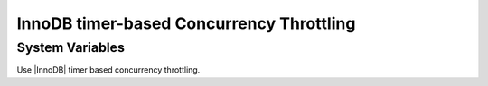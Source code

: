===========================================
InnoDB timer-based Concurrency Throttling
===========================================

System Variables
================

.. variable:: innodb_thread_concurrency_timer_based

   :cli: Yes
   :conf: Yes
   :scope:  	 
   :dyn:	
   :vartype: BOOL
   :default: FALSE
   :range: TRUE/FALSE

Use |InnoDB| timer based concurrency throttling.
